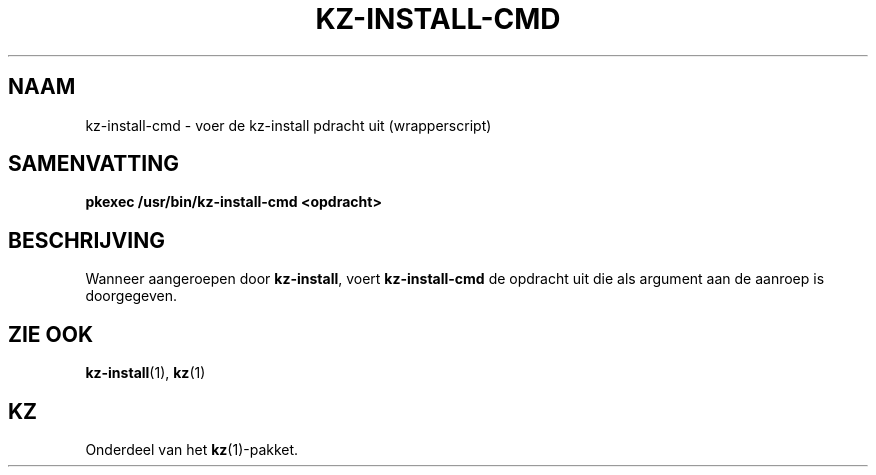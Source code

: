 .\"############################################################################
.\"# SPDX-FileComment: Man page for kz-install-cmd (Dutch)
.\"#
.\"# SPDX-FileCopyrightText: Karel Zimmer <info@karelzimmer.nl>
.\"# SPDX-License-Identifier: CC0-1.0
.\"############################################################################

.TH "KZ-INSTALL-CMD" "1" "4.2.1" "kz" "Gebruikersopdrachten"

.SH NAAM
kz-install-cmd - voer de kz-install pdracht uit (wrapperscript)

.SH SAMENVATTING
.nf
.B pkexec /usr/bin/kz-install-cmd <opdracht>
.YS

.SH BESCHRIJVING
Wanneer aangeroepen door \fBkz-install\fR, voert \fBkz-install-cmd\fR de
opdracht uit die als argument aan de aanroep is doorgegeven.

.SH ZIE OOK
\fBkz-install\fR(1),
\fBkz\fR(1)

.SH KZ
Onderdeel van het \fBkz\fR(1)-pakket.
